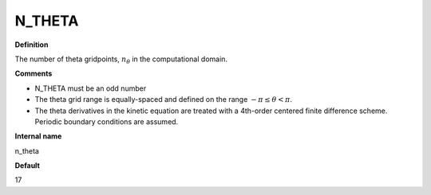 N_THETA
-------

**Definition**

The number of theta gridpoints, :math:`n_\theta` in the computational domain.

**Comments**

- N_THETA must be an odd number
- The theta grid range is equally-spaced and defined on the range :math:`-\pi \le \theta < \pi`.
- The theta derivatives in the kinetic equation are treated with a 4th-order centered finite difference scheme.  Periodic boundary conditions are assumed.  
  
**Internal name**
  
n_theta

**Default**

17

